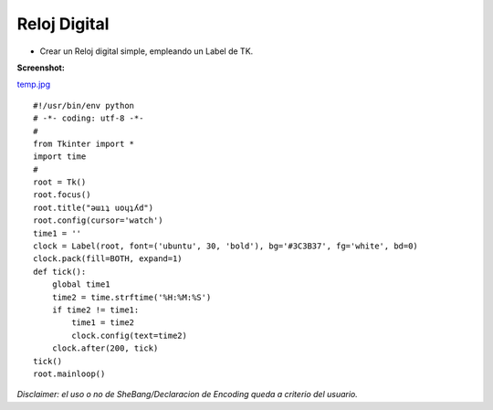 
Reloj Digital
=============

* Crear un Reloj digital simple, empleando un Label de TK.

**Screenshot:**

`temp.jpg </images/RelojDigital/temp.jpg>`_

::

    #!/usr/bin/env python
    # -*- coding: utf-8 -*-
    #
    from Tkinter import *
    import time
    #
    root = Tk()
    root.focus()
    root.title("ǝɯıʇ uoɥʇʎd")
    root.config(cursor='watch')
    time1 = ''
    clock = Label(root, font=('ubuntu', 30, 'bold'), bg='#3C3B37', fg='white', bd=0)
    clock.pack(fill=BOTH, expand=1)
    def tick():
        global time1
        time2 = time.strftime('%H:%M:%S')
        if time2 != time1:
            time1 = time2
            clock.config(text=time2)
        clock.after(200, tick)
    tick()
    root.mainloop()


*Disclaimer: el uso o no de SheBang/Declaracion de Encoding queda a criterio del usuario.*


